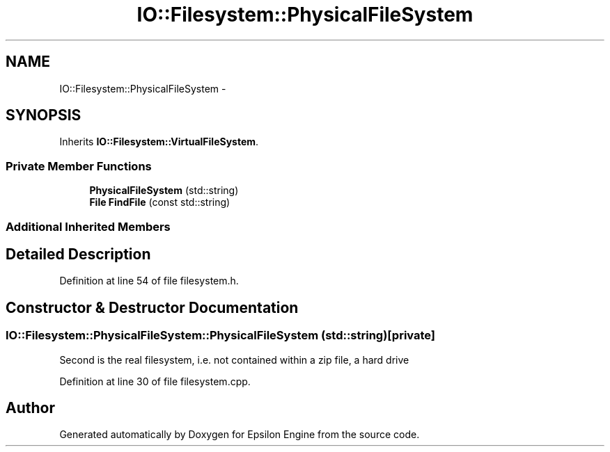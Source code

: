 .TH "IO::Filesystem::PhysicalFileSystem" 3 "Wed Mar 6 2019" "Version 1.0" "Epsilon Engine" \" -*- nroff -*-
.ad l
.nh
.SH NAME
IO::Filesystem::PhysicalFileSystem \- 
.SH SYNOPSIS
.br
.PP
.PP
Inherits \fBIO::Filesystem::VirtualFileSystem\fP\&.
.SS "Private Member Functions"

.in +1c
.ti -1c
.RI "\fBPhysicalFileSystem\fP (std::string)"
.br
.ti -1c
.RI "\fBFile\fP \fBFindFile\fP (const std::string)"
.br
.in -1c
.SS "Additional Inherited Members"
.SH "Detailed Description"
.PP 
Definition at line 54 of file filesystem\&.h\&.
.SH "Constructor & Destructor Documentation"
.PP 
.SS "IO::Filesystem::PhysicalFileSystem::PhysicalFileSystem (std::string)\fC [private]\fP"
Second is the real filesystem, i\&.e\&. not contained within a zip file, a hard drive 
.PP
Definition at line 30 of file filesystem\&.cpp\&.

.SH "Author"
.PP 
Generated automatically by Doxygen for Epsilon Engine from the source code\&.
